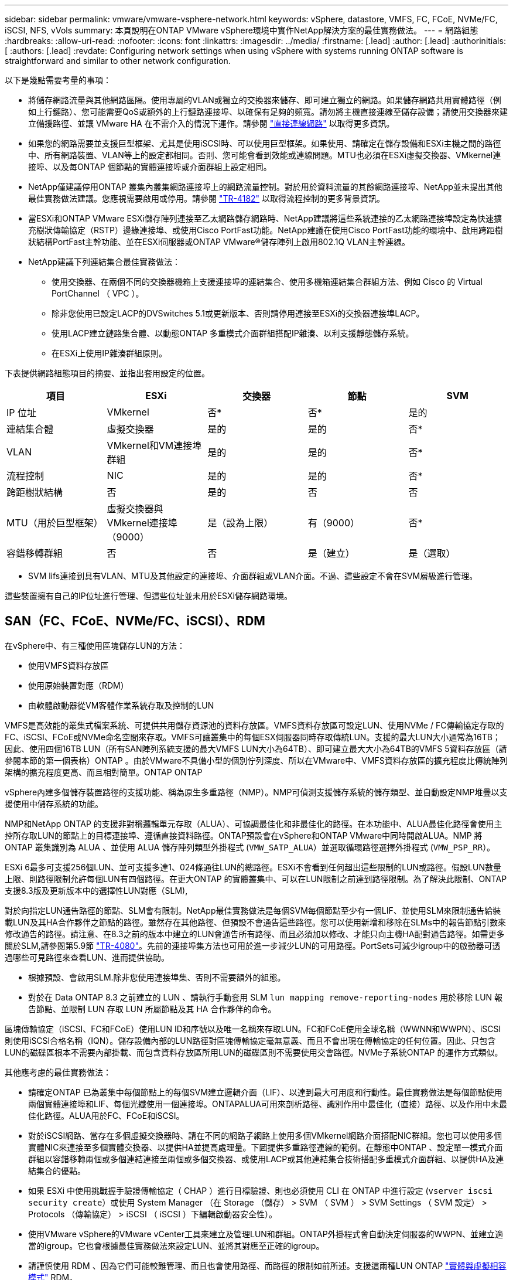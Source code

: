 ---
sidebar: sidebar 
permalink: vmware/vmware-vsphere-network.html 
keywords: vSphere, datastore, VMFS, FC, FCoE, NVMe/FC, iSCSI, NFS, vVols 
summary: 本頁說明在ONTAP VMware vSphere環境中實作NetApp解決方案的最佳實務做法。 
---
= 網路組態
:hardbreaks:
:allow-uri-read: 
:nofooter: 
:icons: font
:linkattrs: 
:imagesdir: ../media/
:firstname: [.lead]
:author: [.lead]
:authorinitials: [
:authors: [.lead]
:revdate: Configuring network settings when using vSphere with systems running ONTAP software is straightforward and similar to other network configuration.


以下是幾點需要考量的事項：

* 將儲存網路流量與其他網路區隔。使用專屬的VLAN或獨立的交換器來儲存、即可建立獨立的網路。如果儲存網路共用實體路徑（例如上行鏈路）、您可能需要QoS或額外的上行鏈路連接埠、以確保有足夠的頻寬。請勿將主機直接連線至儲存設備；請使用交換器來建立備援路徑、並讓 VMware HA 在不需介入的情況下運作。請參閱 link:vmware-vsphere-network.html#direct-connect-networking["直接連線網路"] 以取得更多資訊。
* 如果您的網路需要並支援巨型框架、尤其是使用iSCSI時、可以使用巨型框架。如果使用、請確定在儲存設備和ESXi主機之間的路徑中、所有網路裝置、VLAN等上的設定都相同。否則、您可能會看到效能或連線問題。MTU也必須在ESXi虛擬交換器、VMkernel連接埠、以及每ONTAP 個節點的實體連接埠或介面群組上設定相同。
* NetApp僅建議停用ONTAP 叢集內叢集網路連接埠上的網路流量控制。對於用於資料流量的其餘網路連接埠、NetApp並未提出其他最佳實務做法建議。您應視需要啟用或停用。請參閱 http://www.netapp.com/us/media/tr-4182.pdf["TR-4182"^] 以取得流程控制的更多背景資訊。
* 當ESXi和ONTAP VMware ESXi儲存陣列連接至乙太網路儲存網路時、NetApp建議將這些系統連接的乙太網路連接埠設定為快速擴充樹狀傳輸協定（RSTP）邊緣連接埠、或使用Cisco PortFast功能。NetApp建議在使用Cisco PortFast功能的環境中、啟用跨距樹狀結構PortFast主幹功能、並在ESXi伺服器或ONTAP VMware®儲存陣列上啟用802.1Q VLAN主幹連線。
* NetApp建議下列連結集合最佳實務做法：
+
** 使用交換器、在兩個不同的交換器機箱上支援連接埠的連結集合、使用多機箱連結集合群組方法、例如 Cisco 的 Virtual PortChannel （ VPC ）。
** 除非您使用已設定LACP的DVSwitches 5.1或更新版本、否則請停用連接至ESXi的交換器連接埠LACP。
** 使用LACP建立鏈路集合體、以動態ONTAP 多重模式介面群組搭配IP雜湊、以利支援靜態儲存系統。
** 在ESXi上使用IP雜湊群組原則。




下表提供網路組態項目的摘要、並指出套用設定的位置。

|===
| 項目 | ESXi | 交換器 | 節點 | SVM 


| IP 位址 | VMkernel | 否* | 否* | 是的 


| 連結集合體 | 虛擬交換器 | 是的 | 是的 | 否* 


| VLAN | VMkernel和VM連接埠群組 | 是的 | 是的 | 否* 


| 流程控制 | NIC | 是的 | 是的 | 否* 


| 跨距樹狀結構 | 否 | 是的 | 否 | 否 


| MTU（用於巨型框架） | 虛擬交換器與VMkernel連接埠（9000） | 是（設為上限） | 有（9000） | 否* 


| 容錯移轉群組 | 否 | 否 | 是（建立） | 是（選取） 
|===
* SVM lifs連接到具有VLAN、MTU及其他設定的連接埠、介面群組或VLAN介面。不過、這些設定不會在SVM層級進行管理。

這些裝置擁有自己的IP位址進行管理、但這些位址並未用於ESXi儲存網路環境。



== SAN（FC、FCoE、NVMe/FC、iSCSI）、RDM

在vSphere中、有三種使用區塊儲存LUN的方法：

* 使用VMFS資料存放區
* 使用原始裝置對應（RDM）
* 由軟體啟動器從VM客體作業系統存取及控制的LUN


VMFS是高效能的叢集式檔案系統、可提供共用儲存資源池的資料存放區。VMFS資料存放區可設定LUN、使用NVMe / FC傳輸協定存取的FC、iSCSI、FCoE或NVMe命名空間來存取。VMFS可讓叢集中的每個ESX伺服器同時存取傳統LUN。支援的最大LUN大小通常為16TB；因此、使用四個16TB LUN（所有SAN陣列系統支援的最大VMFS LUN大小為64TB）、即可建立最大大小為64TB的VMFS 5資料存放區（請參閱本節的第一個表格）ONTAP 。由於VMware不具備小型的個別佇列深度、所以在VMware中、VMFS資料存放區的擴充程度比傳統陣列架構的擴充程度更高、而且相對簡單。ONTAP ONTAP

vSphere內建多個儲存裝置路徑的支援功能、稱為原生多重路徑（NMP）。NMP可偵測支援儲存系統的儲存類型、並自動設定NMP堆疊以支援使用中儲存系統的功能。

NMP和NetApp ONTAP 的支援非對稱邏輯單元存取（ALUA）、可協調最佳化和非最佳化的路徑。在本功能中、ALUA最佳化路徑會使用主控所存取LUN的節點上的目標連接埠、遵循直接資料路徑。ONTAP預設會在vSphere和ONTAP VMware中同時開啟ALUA。NMP 將 ONTAP 叢集識別為 ALUA 、並使用 ALUA 儲存陣列類型外掛程式 (`VMW_SATP_ALUA`）並選取循環路徑選擇外掛程式 (`VMW_PSP_RR`）。

ESXi 6最多可支援256個LUN、並可支援多達1、024條通往LUN的總路徑。ESXi不會看到任何超出這些限制的LUN或路徑。假設LUN數量上限、則路徑限制允許每個LUN有四個路徑。在更大ONTAP 的實體叢集中、可以在LUN限制之前達到路徑限制。為了解決此限制、ONTAP 支援8.3版及更新版本中的選擇性LUN對應（SLM),

對於向指定LUN通告路徑的節點、SLM會有限制。NetApp最佳實務做法是每個SVM每個節點至少有一個LIF、並使用SLM來限制通告給裝載LUN及其HA合作夥伴之節點的路徑。雖然存在其他路徑、但預設不會通告這些路徑。您可以使用新增和移除在SLMs中的報告節點引數來修改通告的路徑。請注意、在8.3之前的版本中建立的LUN會通告所有路徑、而且必須加以修改、才能只向主機HA配對通告路徑。如需更多關於SLM,請參閱第5.9節 http://www.netapp.com/us/media/tr-4080.pdf["TR-4080"^]。先前的連接埠集方法也可用於進一步減少LUN的可用路徑。PortSets可減少igroup中的啟動器可透過哪些可見路徑來查看LUN、進而提供協助。

* 根據預設、會啟用SLM.除非您使用連接埠集、否則不需要額外的組態。
* 對於在 Data ONTAP 8.3 之前建立的 LUN 、請執行手動套用 SLM `lun mapping remove-reporting-nodes` 用於移除 LUN 報告節點、並限制 LUN 存取 LUN 所屬節點及其 HA 合作夥伴的命令。


區塊傳輸協定（iSCSI、FC和FCoE）使用LUN ID和序號以及唯一名稱來存取LUN。FC和FCoE使用全球名稱（WWNN和WWPN）、iSCSI則使用iSCSI合格名稱（IQN）。儲存設備內部的LUN路徑對區塊傳輸協定毫無意義、而且不會出現在傳輸協定的任何位置。因此、只包含LUN的磁碟區根本不需要內部掛載、而包含資料存放區所用LUN的磁碟區則不需要使用交會路徑。NVMe子系統ONTAP 的運作方式類似。

其他應考慮的最佳實務做法：

* 請確定ONTAP 已為叢集中每個節點上的每個SVM建立邏輯介面（LIF）、以達到最大可用度和行動性。最佳實務做法是每個節點使用兩個實體連接埠和LIF、每個光纖使用一個連接埠。ONTAPALUA可用來剖析路徑、識別作用中最佳化（直接）路徑、以及作用中未最佳化路徑。ALUA用於FC、FCoE和iSCSI。
* 對於iSCSI網路、當存在多個虛擬交換器時、請在不同的網路子網路上使用多個VMkernel網路介面搭配NIC群組。您也可以使用多個實體NIC來連接至多個實體交換器、以提供HA並提高處理量。下圖提供多重路徑連線的範例。在靜態中ONTAP 、設定單一模式介面群組以容錯移轉兩個或多個連結連接至兩個或多個交換器、或使用LACP或其他連結集合技術搭配多重模式介面群組、以提供HA及連結集合的優點。
* 如果 ESXi 中使用挑戰握手驗證傳輸協定（ CHAP ）進行目標驗證、則也必須使用 CLI 在 ONTAP 中進行設定 (`vserver iscsi security create`）或使用 System Manager （在 Storage （儲存） > SVM （ SVM ） > SVM Settings （ SVM 設定） > Protocols （傳輸協定） > iSCSI （ iSCSI ）下編輯啟動器安全性）。
* 使用VMware vSphere的VMware vCenter工具來建立及管理LUN和群組。ONTAP外掛程式會自動決定伺服器的WWPN、並建立適當的igroup。它也會根據最佳實務做法來設定LUN、並將其對應至正確的igroup。
* 請謹慎使用 RDM 、因為它們可能較難管理、而且也會使用路徑、而路徑的限制如前所述。支援這兩種LUN ONTAP https://kb.vmware.com/s/article/2009226["實體與虛擬相容模式"^] RDM。
* 如需更多關於將NVMe/FC搭配vSphere 7.0使用的資訊、請參閱此 https://docs.netapp.com/us-en/ontap-sanhost/nvme_esxi_7.html["NVMe / FC主機組態指南ONTAP"^] 和 http://www.netapp.com/us/media/tr-4684.pdf["TR-4684"^]下圖說明從vSphere主機到ONTAP VMware LUN的多重路徑連線能力。


image:vsphere_ontap_image2.png["錯誤：缺少圖形影像"]



== NFS

vSphere可讓客戶使用企業級NFS陣列、同時存取ESXi叢集中所有節點的資料存放區。如資料存放區一節所述、在使用NFS搭配vSphere時、會有一些易於使用和儲存效率可見度的優點。

搭配ONTAP vSphere使用VMware NFS時、建議採用下列最佳實務做法：

* 在叢集中的每個節點上、為每個SVM使用單一邏輯介面（LIF）ONTAP 。不再需要過去針對每個資料存放區的LIF建議。雖然直接存取（同一個節點上的 LIF 和資料存放區）是最佳的選擇、但別擔心間接存取、因為效能影響通常很小（微秒）。
* VMware自VMware Infrastructure 3以來就一直支援NFSv3。vSphere 6.0新增對NFSv4.1的支援、可啟用某些進階功能、例如Kerberos安全性。NFSv3使用用戶端鎖定功能時、NFSv4.1會使用伺服器端鎖定功能。雖然可以透過這兩種傳輸協定匯出一個資料區、但ESXi只能透過一個傳輸協定掛載。ONTAP此單一傳輸協定掛載並不排除其他ESXi主機透過不同版本掛載相同的資料存放區。請務必指定要在掛載時使用的傳輸協定版本、以便所有主機使用相同版本、因此鎖定樣式相同。請勿在主機之間混合使用NFS版本。如有可能、請使用主機設定檔檢查是否符合規定。
+
** 由於NFSv3與NFSv4.1之間沒有自動資料存放區轉換、因此請建立新的NFSv4.1資料存放區、並使用Storage VMotion將VM移轉至新的資料存放區。
** 請參閱中的NFS v4.1互通性表附註 https://mysupport.netapp.com/matrix/["NetApp互通性對照表工具"^] 支援所需的特定ESXi修補程式層級。


* NFS匯出原則用於控制vSphere主機的存取。您可以將一個原則與多個磁碟區（資料存放區）搭配使用。使用NFSv3時、ESXi會使用sys（UNIX）安全樣式、並需要root掛載選項來執行VM。在現階段、此選項稱為超級使用者、使用超級使用者選項時、不需要指定匿名使用者ID。ONTAP請注意、匯出具有不同值的原則規則 `-anon` 和 `-allow-suid` 可能會導致SVM發現ONTAP 問題、因為使用這些功能。以下是範例原則：
+
** 存取傳輸協定：nfs3
** 用戶端配對規格：192．168．42．21
** RO存取規則：系統
** RW 存取規則
** 匿名 UID
** 超級使用者：sys


* 如果使用 NetApp NFS 外掛程式 for VMware VAAI 、則通訊協定應設為 `nfs` 匯出原則規則建立或修改時。需要 NFSv4 傳輸協定、 VAAI 複本卸載才能運作、並將傳輸協定指定為 `nfs` 自動同時包含 NFSv3 和 NFSv4 版本。
* NFS資料存放區磁碟區是從SVM的根磁碟區連結而來、因此ESXi也必須能夠存取根磁碟區、才能瀏覽及掛載資料存放區磁碟區。根 Volume 和資料存放區磁碟區交會嵌套的任何其他磁碟區的匯出原則、都必須包含 ESXi 伺服器授予其唯讀存取權的規則或規則。以下是根 Volume 的範例原則、也使用 VAAI 外掛程式：
+
** 存取傳輸協定：NFS（包括nfs3和nfs4）
** 用戶端配對規格：192．168．42．21
** RO存取規則：系統
** RW存取規則：Never（root Volume的最佳安全性）
** 匿名 UID
** 超級使用者：sys（也適用於採用VAAI的根Volume）


* 使用ONTAP VMware vSphere的VMware Infrastructure（最重要的最佳實務做法）：
+
** 使用VMware vSphere的VMware VMware VMware vSphere功能來配置資料存放區、因為它能自動簡化匯出原則的管理。ONTAP
** 使用外掛程式為VMware叢集建立資料存放區時、請選取叢集而非單一ESX伺服器。此選項會觸發IT自動將資料存放區掛載至叢集中的所有主機。
** 使用外掛程式掛載功能、將現有的資料存放區套用至新的伺服器。
** 如果不使用ONTAP VMware vSphere的VMware vSphere功能、請針對所有伺服器或需要額外存取控制的每個伺服器叢集、使用單一匯出原則。


* 雖然供應彈性的Volume命名空間結構、可利用交會在樹狀結構中排列磁碟區、但這種方法對vSphere沒有任何價值。ONTAP無論儲存設備的命名空間階層為何、它都會在資料存放區根目錄中為每個VM建立一個目錄。因此、最佳實務做法是將vSphere磁碟區的交會路徑掛載到SVM的根磁碟區、這就是ONTAP VMware vSphere的VMware vSphere功能如何配置資料存放區。沒有巢狀結點路徑也表示除了根磁碟區之外、沒有任何磁碟區相依於任何磁碟區、即使是刻意將磁碟區離線或銷毀、也不會影響其他磁碟區的路徑。
* 對於NFS資料存放區上的NTFS分割區、4K區塊大小是可以的。下圖說明從vSphere主機連線至ONTAP VMware NFS資料存放區的能力。


image:vsphere_ontap_image3.png["錯誤：缺少圖形影像"]

下表列出NFS版本及支援的功能。

|===
| vSphere功能 | NFSv3. | NFSv4.1 


| vMotion與Storage vMotion | 是的 | 是的 


| 高可用度 | 是的 | 是的 


| 容錯能力 | 是的 | 是的 


| DRS | 是的 | 是的 


| 主機設定檔 | 是的 | 是的 


| 儲存DRS | 是的 | 否 


| 儲存I/O控制 | 是的 | 否 


| SRM | 是的 | 否 


| 虛擬磁碟區 | 是的 | 否 


| 硬體加速（VAAI） | 是的 | 是的 


| Kerberos驗證 | 否 | 是（vSphere 6.5及更新版本增強支援AES、krb5i） 


| 多重路徑支援 | 否 | 否 
|===


== 直接連線網路

儲存管理員有時偏好從組態中移除網路交換器、以簡化其基礎架構。在某些情況下可能會支援這項功能。



=== iSCSI 和 NVMe / TCP

使用 iSCSI 或 NVMe / TCP 的主機可以直接連線至儲存系統、並正常運作。原因是路徑。直接連線至兩個不同的儲存控制器、會產生兩個不同的資料流路徑。遺失路徑、連接埠或控制器並不會妨礙其他路徑的使用。



=== NFS

可以使用直接連線的 NFS 儲存設備、但有很大的限制：如果沒有大量的指令碼工作、容錯移轉將無法運作、這是客戶的責任。

直接連線的 NFS 儲存設備會造成不中斷的容錯移轉複雜化、這是因為本機作業系統上會發生路由。例如、假設主機的 IP 位址為 192.168.1.1/24 、並直接連線至 IP 位址為 192.168.1.50/24 的 ONTAP 控制器。在容錯移轉期間、該位址 192.168.1.50 可以容錯移轉至其他控制器、而且主機可以使用該位址、但主機如何偵測其存在？原來的 192.168.1.1 位址仍然存在於不再連線至作業系統的主機 NIC 上。目的地為 192.168.1.5 的流量將繼續傳送至無法運作的網路連接埠。

第二個 OS NIC 可設定為 19 可以與故障的 over 192.168.1.50 位址進行通訊、但本機路由表預設會使用一個 * 且只有一個 * 位址來與 192.168.1.0/24 子網路通訊。系統管理員可以建立指令碼架構、以偵測失敗的網路連線、並變更本機路由表或使介面正常運作。具體程序取決於所使用的作業系統。

實際上、 NetApp 客戶確實有直接連線的 NFS 、但通常僅適用於容錯移轉期間 IO 暫停的工作負載。使用硬掛載時、在這類暫停期間不應有任何 IO 錯誤。IO 應該會暫停運作、直到服務還原為止、無論是透過容錯回復或手動介入、在主機上的 NIC 之間移動 IP 位址。



=== FC Direct Connect

無法使用 FC 傳輸協定將主機直接連接至 ONTAP 儲存系統。原因是使用 NPIV 。用於識別 FC 網路的 ONTAP FC 連接埠的 WWN 使用稱為 NPIV 的虛擬化類型。任何連接至 ONTAP 系統的裝置都必須能夠辨識 NPIV WWN 。目前沒有任何 HBA 廠商提供可安裝在能夠支援 NPIV 目標的主機上的 HBA 。
